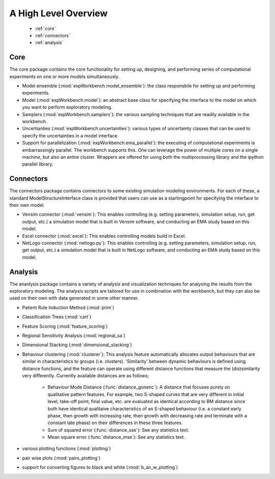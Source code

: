 .. meta::
   :description: A python library for exploratory modeling and analysis for 
                 supporting model based decision making under deep uncertainty
   :keywords: exploratory modeling, deep uncertainty, robust decision making,
              vensim, python

*********************
A High Level Overview
*********************

   * :ref:`core`
   * :ref:`connectors`
   * :ref:`analysis`


.. _core:

====
Core
====

The core package contains the core functionality for setting up, designing,
and performing series of computational experiments on one or more models 
simultaneously. 

* Model ensemble (:mod:`expWorkbench.model_ensemble`): the class responsbile 
  for setting up and performing experiments.
* Model (:mod:`expWorkbench.model`): an abstract base class for specifying
  the interface to the model on which you want to perform exploratory modeling.
* Samplers (:mod:`expWorkbench.samplers`): the various sampling techniques
  that are readily available in the workbench.
* Uncertianties (:mod:`expWorkbench.uncertainties`): various types of 
  uncertainty classes that can be used to specify the uncertainties in a 
  model interface.
* Support for parallelization (:mod:`expWorkbench.ema_parallel`): the
  executing of computational experiments is embarrassingly parallel. The 
  workbench supports this. One can leverage the power of multiple cores on 
  a single machine, but also an entire cluster. Wrappers are offered for
  using both the multiprocessing library and the ipython parallel library.  

.. _connectors:

==========
Connectors
==========

The connectors package contains connectors to some existing simulation modeling
environments. For each of these, a standard ModelStructureInterface class is
provided that users can use as a startingpoint for specifying the interface
to their own model. 

* Vensim connector (:mod:`vensim`): This enables controlling (e.g. setting 
  parameters, simulation setup, run, get output, etc.) a simulation model that 
  is built in Vensim software, and conducting an EMA study based on this model.
* Excel connector (:mod:`excel`): This enables controlling models build in 
  Excel.
* NetLogo connector (:mod:`netlogo.py`): This enables controlling
  (e.g. setting parameters, simulation setup, run, get output, etc.) a 
  simulation model that is built in NetLogo software, and conducting an EMA 
  study based on this model.


.. _analysis:

========
Analysis
========

The ananlysis package contains a variety of analysis and visualization 
techniques for analysing the results from the exploratory modeling. The 
analysis scripts are tailored for use in combination with the workbench, but 
they can also be used on their own with data generated in some other manner.

* Patient Rule Induction Method (:mod:`prim`) 
* Classification Trees (:mod:`cart`)
* Feature Scoring (:mod:`feature_scoring`)
* Regional Sensitivity Analysis (:mod:`regional_sa`)
* Dimensional Stacking (:mod:`dimensional_stacking`)
* Behaviour clustering (:mod:`clusterer`): This analysis feature automatically 
  allocates output behaviours that are similar in characteristics to groups 
  (i.e. clusters). 'Similarity' between dynamic behaviours is defined using 
  distance functions, and the feature can operate using different distance 
  functions that measure the (dis)similarity very differently. Currently 
  available distances are as follows;
  
   * Behaviour Mode Distance (:func:`distance_gonenc`): A distance that 
     focuses purely on qualitative pattern features. For example, two S-shaped 
     curves that are very different in initial level, take-off point, final 
     value, etc. are evaluated as identical according to BM distance since both 
     have identical qualitaive characteristics of an S-shaped behaviour 
     (i.e. a constant early phase, then growth with increasing rate, then 
     growth with decreasing rate and terminate with a constant late phase)
     on their differences in these three features.
   * Sum of squared error (:func:`distance_sse`): See any statistics text.
   * Mean square error (:func:`distance_mse`): See any statistics text.

* various plotting functions (:mod:`plotting`)
* pair wise plots (:mod:`pairs_plotting`)
* support for converting figures to black and white (:mod:`b_an_w_plotting`) 

